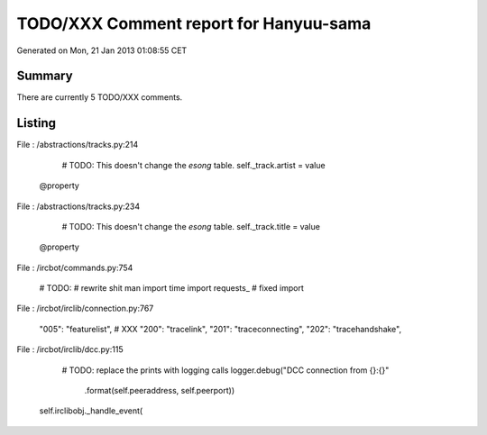=======================================
TODO/XXX Comment report for Hanyuu-sama
=======================================


Generated on Mon, 21 Jan 2013 01:08:55 CET

Summary
=======

There are currently 5 TODO/XXX comments.

Listing
=======

File : /abstractions/tracks.py:214

        # TODO: This doesn't change the `esong` table.
        self._track.artist = value

    @property

File : /abstractions/tracks.py:234

        # TODO: This doesn't change the `esong` table.
        self._track.title = value

    @property

File : /ircbot/commands.py:754

    # TODO:
    # rewrite shit man
    import time
    import requests_ # fixed import

File : /ircbot/irclib/connection.py:767

    "005": "featurelist",  # XXX
    "200": "tracelink",
    "201": "traceconnecting",
    "202": "tracehandshake",

File : /ircbot/irclib/dcc.py:115

                # TODO: replace the prints with logging calls
                logger.debug("DCC connection from {}:{}"
                             .format(self.peeraddress, self.peerport))
            self.irclibobj._handle_event(


